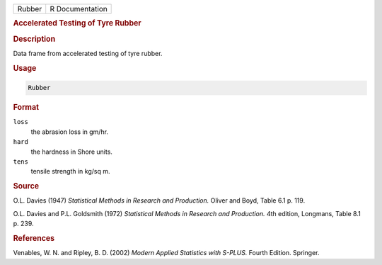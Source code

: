 .. container::

   ====== ===============
   Rubber R Documentation
   ====== ===============

   .. rubric:: Accelerated Testing of Tyre Rubber
      :name: Rubber

   .. rubric:: Description
      :name: description

   Data frame from accelerated testing of tyre rubber.

   .. rubric:: Usage
      :name: usage

   .. code:: R

      Rubber

   .. rubric:: Format
      :name: format

   ``loss``
      the abrasion loss in gm/hr.

   ``hard``
      the hardness in Shore units.

   ``tens``
      tensile strength in kg/sq m.

   .. rubric:: Source
      :name: source

   O.L. Davies (1947) *Statistical Methods in Research and Production.*
   Oliver and Boyd, Table 6.1 p. 119.

   O.L. Davies and P.L. Goldsmith (1972) *Statistical Methods in
   Research and Production.* 4th edition, Longmans, Table 8.1 p. 239.

   .. rubric:: References
      :name: references

   Venables, W. N. and Ripley, B. D. (2002) *Modern Applied Statistics
   with S-PLUS.* Fourth Edition. Springer.
